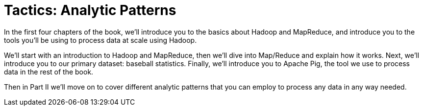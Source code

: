 [[analytic_patterns]]
= Tactics: Analytic Patterns

In the first four chapters of the book, we'll introduce you to the basics about Hadoop and MapReduce, and introduce you to the tools you'll be using to process data at scale using Hadoop.

We'll start with an introduction to Hadoop and MapReduce, then we'll dive into Map/Reduce and explain how it works. Next, we'll introduce you to our primary dataset: baseball statistics. Finally, we'll introduce you to Apache Pig, the tool we use to process data in the rest of the book.

Then in Part II we'll move on to cover different analytic patterns that you can employ to process any data in any way needed.
